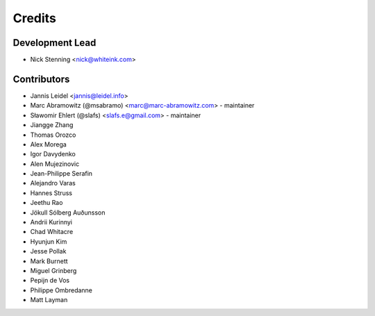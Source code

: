 =======
Credits
=======

Development Lead
================

* Nick Stenning <nick@whiteink.com>

Contributors
============

* Jannis Leidel <jannis@leidel.info>
* Marc Abramowitz (@msabramo) <marc@marc-abramowitz.com> - maintainer
* Sławomir Ehlert (@slafs) <slafs.e@gmail.com> - maintainer
* Jiangge Zhang
* Thomas Orozco
* Alex Morega
* Igor Davydenko
* Alen Mujezinovic
* Jean-Philippe Serafin
* Alejandro Varas
* Hannes Struss
* Jeethu Rao
* Jökull Sólberg Auðunsson
* Andrii Kurinnyi
* Chad Whitacre
* Hyunjun Kim
* Jesse Pollak
* Mark Burnett
* Miguel Grinberg
* Pepijn de Vos
* Philippe Ombredanne
* Matt Layman
